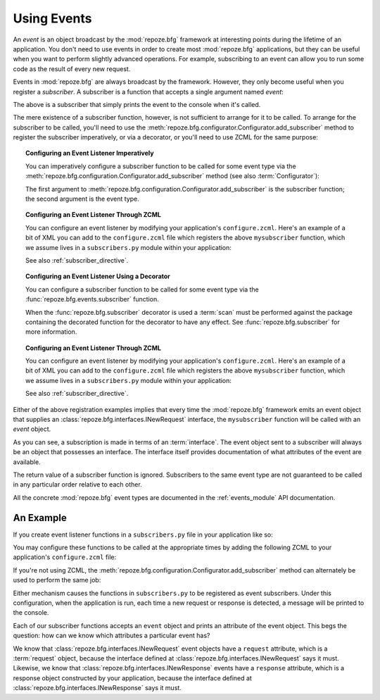 .. index::
   single: event
   single: subscriber
   single: INewRequest
   single: INewResponse
   pair: subscriber; ZCML directive

.. _events_chapter:

Using Events
=============

An *event* is an object broadcast by the :mod:`repoze.bfg` framework
at interesting points during the lifetime of an application.  You
don't need to use events in order to create most :mod:`repoze.bfg`
applications, but they can be useful when you want to perform slightly
advanced operations.  For example, subscribing to an event can allow
you to run some code as the result of every new request.

Events in :mod:`repoze.bfg` are always broadcast by the framework.
However, they only become useful when you register a *subscriber*.  A
subscriber is a function that accepts a single argument named `event`:

.. code-block:: python
   :linenos:

   def mysubscriber(event):
       print event

The above is a subscriber that simply prints the event to the console
when it's called.

The mere existence of a subscriber function, however, is not
sufficient to arrange for it to be called.  To arrange for the
subscriber to be called, you'll need to use the
:meth:`repoze.bfg.configurator.Configurator.add_subscriber` method to
register the subscriber imperatively, or via a decorator, or you'll
need to use ZCML for the same purpose:

.. topic:: Configuring an Event Listener Imperatively

   You can imperatively configure a subscriber function to be called
   for some event type via the
   :meth:`repoze.bfg.configuration.Configurator.add_subscriber`
   method (see also :term:`Configurator`):

   .. code-block:: python
      :linenos:

      from repoze.bfg.interfaces import INewRequest

      from subscribers import mysubscriber

      # "config" below is assumed to be an instance of a 
      # repoze.bfg.configuration.Configurator object

      config.add_subscriber(mysubscriber, INewRequest)

   The first argument to
   :meth:`repoze.bfg.configuration.Configurator.add_subscriber` is the
   subscriber function; the second argument is the event type.

.. topic:: Configuring an Event Listener Through ZCML

   You can configure an event listener by modifying your application's
   ``configure.zcml``.  Here's an example of a bit of XML you can add
   to the ``configure.zcml`` file which registers the above
   ``mysubscriber`` function, which we assume lives in a
   ``subscribers.py`` module within your application:

   .. code-block:: xml
      :linenos:

      <subscriber
         for="repoze.bfg.interfaces.INewRequest"
         handler=".subscribers.mysubscriber"
       />

   See also :ref:`subscriber_directive`.

.. topic:: Configuring an Event Listener Using a Decorator

   You can configure a subscriber function to be called for some event
   type via the :func:`repoze.bfg.events.subscriber` function.

   .. code-block:: python
      :linenos:

      from repoze.bfg.interfaces import INewRequest
      from repoze.bfg.events import subscriber

      @subscriber(INewRequest)
      def mysubscriber(event):
          event.request.foo = 1

   When the :func:`repoze.bfg.subscriber` decorator is used a
   :term:`scan` must be performed against the package containing the
   decorated function for the decorator to have any effect.  See
   :func:`repoze.bfg.subscriber` for more information.

.. topic:: Configuring an Event Listener Through ZCML

   You can configure an event listener by modifying your application's
   ``configure.zcml``.  Here's an example of a bit of XML you can add
   to the ``configure.zcml`` file which registers the above
   ``mysubscriber`` function, which we assume lives in a
   ``subscribers.py`` module within your application:

   .. code-block:: xml
      :linenos:

      <subscriber
         for="repoze.bfg.interfaces.INewRequest"
         handler=".subscribers.mysubscriber"
       />

   See also :ref:`subscriber_directive`.

Either of the above registration examples implies that every time the
:mod:`repoze.bfg` framework emits an event object that supplies an
:class:`repoze.bfg.interfaces.INewRequest` interface, the
``mysubscriber`` function will be called with an *event* object.

As you can see, a subscription is made in terms of an
:term:`interface`.  The event object sent to a subscriber will always
be an object that possesses an interface.  The interface itself
provides documentation of what attributes of the event are available.

The return value of a subscriber function is ignored.  Subscribers to
the same event type are not guaranteed to be called in any particular
order relative to each other.

All the concrete :mod:`repoze.bfg` event types are documented in the
:ref:`events_module` API documentation.

An Example
----------

If you create event listener functions in a ``subscribers.py`` file in
your application like so:

.. code-block:: python
   :linenos:

   def handle_new_request(event):
       print 'request', event.request   

   def handle_new_response(event):
       print 'response', event.response

You may configure these functions to be called at the appropriate
times by adding the following ZCML to your application's
``configure.zcml`` file:

.. code-block:: xml
   :linenos:

   <subscriber
      for="repoze.bfg.interfaces.INewRequest"
      handler=".subscribers.handle_new_request"
    />

   <subscriber
      for="repoze.bfg.interfaces.INewResponse"
      handler=".subscribers.handle_new_response"
    />

If you're not using ZCML, the
:meth:`repoze.bfg.configuration.Configurator.add_subscriber` method
can alternately be used to perform the same job:

.. ignore-next-block
.. code-block:: python
   :linenos:

   from repoze.bfg.interfaces import INewRequest
   from repoze.bfg.interfaces import INewResponse

   from subscribers import handle_new_request
   from subscribers import handle_new_response

   # "config" below is assumed to be an instance of a 
   # repoze.bfg.configuration.Configurator object

   config.add_subscriber(handle_new_request, INewRequest)
   config.add_subscriber(handle_new_response, INewResponse)

Either mechanism causes the functions in ``subscribers.py`` to be
registered as event subscribers.  Under this configuration, when the
application is run, each time a new request or response is detected, a
message will be printed to the console.

Each of our subscriber functions accepts an ``event`` object and
prints an attribute of the event object.  This begs the question: how
can we know which attributes a particular event has?

We know that :class:`repoze.bfg.interfaces.INewRequest` event objects
have a ``request`` attribute, which is a :term:`request` object,
because the interface defined at
:class:`repoze.bfg.interfaces.INewRequest` says it must.  Likewise, we
know that :class:`repoze.bfg.interfaces.INewResponse` events have a
``response`` attribute, which is a response object constructed by your
application, because the interface defined at
:class:`repoze.bfg.interfaces.INewResponse` says it must.

